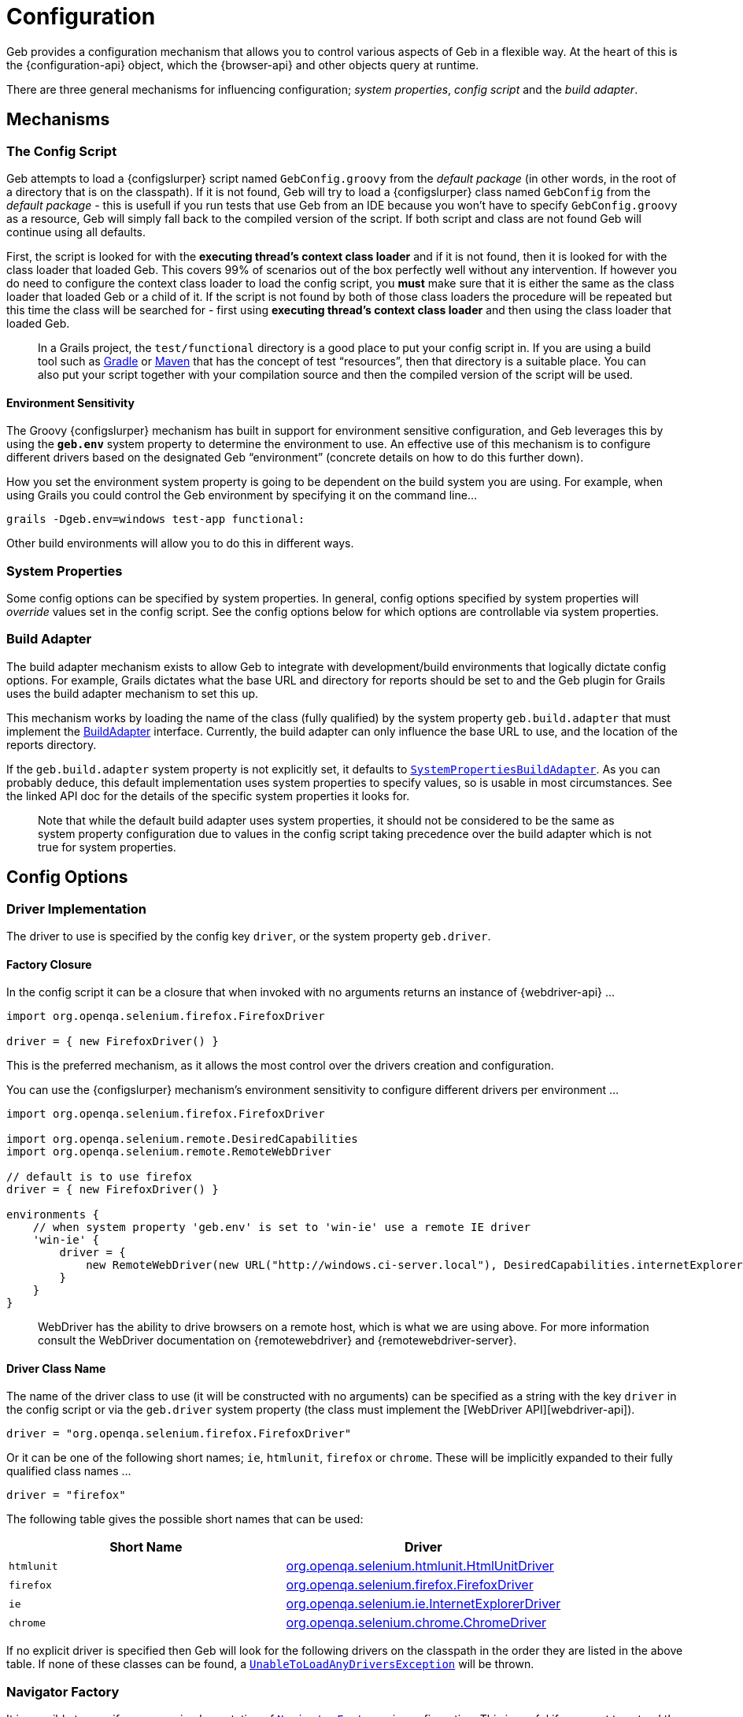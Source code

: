 = Configuration

Geb provides a configuration mechanism that allows you to control various aspects of Geb in a flexible way. At the heart of this is the {configuration-api} object, which the {browser-api} and other objects query at runtime.

There are three general mechanisms for influencing configuration; _system properties_, _config script_ and the _build adapter_.

== Mechanisms

=== The Config Script

Geb attempts to load a {configslurper} script named `GebConfig.groovy` from the _default package_ (in other words, in the root of a directory that is on the classpath). If it is not found, Geb will try to load a {configslurper} class named `GebConfig` from the _default package_ - this is usefull if you run tests that use Geb from an IDE because you won't have to specify `GebConfig.groovy` as a resource, Geb will simply fall back to the compiled version of the script. If both script and class are not found Geb will continue using all defaults.

First, the script is looked for with the *executing thread's context class loader* and if it is not found, then it is looked for with the class loader that loaded Geb. This covers 99% of scenarios out of the box perfectly well without any intervention. If however you do need to configure the context class loader to load the config script, you *must* make sure that it is either the same as the class loader that loaded Geb or a child of it. If the script is not found by both of those class loaders the procedure will be repeated but this time the class will be searched for - first using *executing thread's context class loader* and then using the class loader that loaded Geb.

____

In a Grails project, the `test/functional` directory is a good place to put your config script in. If you are using a build tool such as http://gradle.org/[Gradle] or http://maven.apache.org/[Maven] that has the concept of test “resources”, then that directory is a suitable place. You can also put your script together with your compilation source and then the compiled version of the script will be used.

____

==== Environment Sensitivity

The Groovy {configslurper} mechanism has built in support for environment sensitive configuration, and Geb leverages this by using the *`geb.env`* system property to determine the environment to use. An effective use of this mechanism is to configure different drivers based on the designated Geb “environment” (concrete details on how to do this further down).

How you set the environment system property is going to be dependent on the build system you are using. For example, when using Grails you could control the Geb environment by specifying it on the command line…

----
grails -Dgeb.env=windows test-app functional:
----

Other build environments will allow you to do this in different ways.

=== System Properties

Some config options can be specified by system properties. In general, config options specified by system properties will _override_ values set in the config script. See the config options below for which options are controllable via system properties.

=== Build Adapter

The build adapter mechanism exists to allow Geb to integrate with development/build environments that logically dictate config options. For example, Grails dictates what the base URL and directory for reports should be set to and the Geb plugin for Grails uses the build adapter mechanism to set this up.

This mechanism works by loading the name of the class (fully qualified) by the system property `geb.build.adapter` that must implement the link:api/geb/BuildAdapter.html[BuildAdapter] interface. Currently, the build adapter can only influence the base URL to use, and the location of the reports directory.

If the `geb.build.adapter` system property is not explicitly set, it defaults to link:api/geb/buildadapter/SystemPropertiesBuildAdapter.html[`SystemPropertiesBuildAdapter`]. As you can probably deduce, this default implementation uses system properties to specify values, so is usable in most circumstances. See the linked API doc for the details of the specific system properties it looks for.

____

Note that while the default build adapter uses system properties, it should not be considered to be the same as system property configuration due to values in the config script taking precedence over the build adapter which is not true for system properties.

____

== Config Options

=== Driver Implementation

The driver to use is specified by the config key `driver`, or the system property `geb.driver`.

==== Factory Closure

In the config script it can be a closure that when invoked with no arguments returns an instance of {webdriver-api} …

----
import org.openqa.selenium.firefox.FirefoxDriver

driver = { new FirefoxDriver() }
----

This is the preferred mechanism, as it allows the most control over the drivers creation and configuration.

You can use the {configslurper} mechanism's environment sensitivity to configure different drivers per environment …

----
import org.openqa.selenium.firefox.FirefoxDriver

import org.openqa.selenium.remote.DesiredCapabilities
import org.openqa.selenium.remote.RemoteWebDriver

// default is to use firefox
driver = { new FirefoxDriver() }

environments {
    // when system property 'geb.env' is set to 'win-ie' use a remote IE driver
    'win-ie' {
        driver = {
            new RemoteWebDriver(new URL("http://windows.ci-server.local"), DesiredCapabilities.internetExplorer())
        }
    }
}
----

____

WebDriver has the ability to drive browsers on a remote host, which is what we are using above. For more information consult the WebDriver documentation on {remotewebdriver} and {remotewebdriver-server}.

____

==== Driver Class Name

The name of the driver class to use (it will be constructed with no arguments) can be specified as a string with the key `driver` in the config script or via the `geb.driver` system property (the class must implement the [WebDriver API][webdriver-api]).

----
driver = "org.openqa.selenium.firefox.FirefoxDriver"
----

Or it can be one of the following short names; `ie`, `htmlunit`, `firefox` or `chrome`. These will be implicitly expanded to their fully qualified class names …

----
driver = "firefox"
----

The following table gives the possible short names that can be used:

|===
|Short Name |Driver

|`htmlunit` |http://selenium.googlecode.com/svn/trunk/docs/api/java/org/openqa/selenium/htmlunit/HtmlUnitDriver.html[org.openqa.selenium.htmlunit.HtmlUnitDriver]
|`firefox` |http://selenium.googlecode.com/svn/trunk/docs/api/java/org/openqa/selenium/firefox/FirefoxDriver.html[org.openqa.selenium.firefox.FirefoxDriver]
|`ie` |http://selenium.googlecode.com/svn/trunk/docs/api/java/org/openqa/selenium/ie/InternetExplorerDriver.html[org.openqa.selenium.ie.InternetExplorerDriver]
|`chrome` |http://selenium.googlecode.com/svn/trunk/docs/api/java/org/openqa/selenium/chrome/ChromeDriver.html[org.openqa.selenium.chrome.ChromeDriver]
|===

If no explicit driver is specified then Geb will look for the following drivers on the classpath in the order they are listed in the above table. If none of these classes can be found, a link:api/geb/error/UnableToLoadAnyDriversException.html[`UnableToLoadAnyDriversException`] will be thrown.

=== Navigator Factory

It is possible to specify your own implementation of link:api/geb/navigator/factory/NavigatorFactory.html[`NavigatorFactory`] via configuration. This is useful if you want to extend the link:api/geb/navigator/Navigator.html[`Navigator`] class to provide your own behaviour extensions.

Rather than inject your own `NavigatorFactory`, it is simpler to inject a custom link:api/geb/navigator/factory/InnerNavigatorFactory.html[`InnerNavigatorFactory`] which is a much simpler interface. To do this, you can specify a closure for the config key `innerNavigatorFactory`…

----
innerNavigatorFactory = { Browser browser, List<org.openqa.selenium.WebElement> elements
    elements ? new MyCustomNavigator(browser, elements) : new geb.navigator.EmptyNavigator()
}
----

This is a rather advanced use case. If you need to do this, check out the source code or get in touch via the mailing list if you need help.

=== Driver Caching

Geb's ability to cache a driver and re-use it for the lifetime of the JVM (i.e. link:driver.html#implicit_lifecycle[the implicit driver lifecycle]) can be disabled by setting the `cacheDriver` config option to `false`. However, if you do this you become link:driver.html#explicit_lifecycle[responsible for quitting] every driver that is created at the appropriate time.

The default caching behavior is to cache the driver globally across the JVM. If you are using Geb in multiple threads this may not be what you want, as neither Geb `Browser` objects nor WebDriver at the core is thread safe. To remedy this, you can instruct Geb to cache the driver instance per thread by setting the config option `cacheDriverPerThread` to true.

Also, by default Geb will register a shutdown hook to quit any cached browsers when the JVM exits. You can disable this by setting te config property `quitCachedDriverOnShutdown` to `false`.

=== Base URL

The link:browser.html#the_base_url[base URL] to be used can be specified by setting the `baseUrl` config property (with a `String`) value or via the build adapter (the default implementation of which looks at the `geb.build.baseUrl` system property). Any value set in the config script will take precedence over the value provided by the build adapter.

=== Waiting

The link:javascript.html#waiting[`waitFor()`] methods available on browser, page and module objects can be affected by configuration (this is also true for link:pages.html#wait[implicitly waiting content]). It is possible to specify default values for the timeout and retry interval, and to define presets of these values to be referred to by name.

==== Defaults

Defaults can be specified via:

----
waiting {
    timeout = 10
    retryInterval = 0.5
}
----

Both values are optional and in seconds. If unspecified, the values of `5` for `timeout` and `0.1` for `retryInterval`.

==== Presets

Presets can be specified via:

----
waiting {
    presets {
        slow {
            timeout = 20
            retryInterval = 1
        }
        quick {
            timeout = 1
        }
    }
}
----

Here we have defined two presets, `slow` and `quick`. Notice that the `quick` preset does not specify a `retryInterval` value; defaults will be substituted in for any missing values (i.e. giving the `quick` preset the default `retryInterval` value of `0.1`).

=== Waiting in “at” checkers

At checkers can be configured to be implictly wrapped with `waitFor` calls. This can be set with:

----
atCheckWaiting = true
----

The possible values for the `atCheckWaiting` option are consistent with the link:pages.html#wait[ones for `wait` option of content definitions].

=== Waiting for base navigator

Sometimes Firefox driver times out when trying to find the root HTML element of the page. This manifests itself in an error similar to:

----
org.openqa.selenium.NoSuchElementException: Unable to locate element: {"method":"tag name","selector":"html"}
Command duration or timeout: 576 milliseconds
For documentation on this error, please visit: http://seleniumhq.org/exceptions/no_such_element.html
----

You can prevent this error from happening by configuring a wait timeout to use when the driver is locating the root HTML element, using:

----
baseNavigatorWaiting = true
----

The possible values for the `baseNavigatorWaiting` option are consistent with the link:pages.html#wait[ones for `wait` option of content definitions].

=== Unexpected pages

The `unexpectedPages` option allows to specify a list of unexpected `Page` classes that will be checked for when ”at“ checks are performed. Given that `PageNotFoundPage` and `InternalServerErrorPage` have been defined:

----
unexpectedPages = [PageNotFoundPage, InternalServerErrorPage]
----

See link:pages.html#unexpected_pages[this section] for more information.

=== Reporter

The _reporter_ is the object responsible for snapshotting the state of the browser (see the link:reporting.html[reporting] chapter for details). All reporters are implemenations of the link:api/geb/report/Reporter.html[`Reporter`] interface. If no reporter is explicitly defined, a link:api/geb/report/CompositeReporter.html[composite reporter] will be created from a `ScreenshotReporter` (takes a PNG screenshot) and `PageSourceReporter` (dumps the current DOM state as HTML). This is a sensible default, but should you wish to use a custom reporter you can assign it to the `reporter` config key.

----
reporter = new CustomReporter()
----

=== Reports Dir

The reports dir configuration is used by to control where the browser should write reports (see the link:reporting.html[reporting] chapter for details).

In the config script, you can set the path to the directory to use for reports via the `reportsDir` key…

----
reportsDir = "target/geb-reports"
----

____

The value is interpreted as a path, and if not absolute will be relative to the JVM's working directory.

____

The reports dir can also be specified by the build adapter (the default implementation of which looks at the `geb.build.reportsDir` system property). Any value set in the config script will take precedence over the value provided by the build adapter.

It is also possible to set the `reportsDir` config item to a file.

----
reportsDir = new File("target/geb-reports")
----

By default this value is *not set*. The browser's link:api/geb/Browser.html#report(java.lang.String)[`report()`] method requires a value for this config item so if you are using the reporting features you *must* set a reports dir.

=== Report Test Failures Only

By default Geb will take a report at the end of each test method, regardless of whether it ended successfully or not. The `reportOnTestFailureOnly` setting allows you to specify that a report should be taken only if a failure occurs. This might be useful as a way to speed up large test suites.

----
reportOnTestFailureOnly = true
----

____

Currently this flag is only supported by the TestNG adapter. Support for JUnit, Spock and other frameworks is forthcoming.

____

=== Reporting listener

It is possible to specify a listener that will be notified when reports are taken. See the section on link:reporting.html#listening_to_reporting[listening to reporting] for details.

=== Auto Clearing Cookies

Certain integrations will automatically clear the driver's cookies, which is usually necessary when using an link:driver.html#implicit_lifecycle[implicit driver]. This configuration flag, which is `true` by default, can be disabled by setting the `autoClearCookies` value in the config to `false`.

----
autoClearCookies = false
----

== Runtime Overrides

The {configuration-api} object also has setters for all of the config properties it exposes, allowing you to override config properties at runtime in particular circumstances if you need to.

For example, you may have one Spock spec that requires the `autoClearCookies` property to be disabled. You could disable it for just this spec by doing something like…

----
import geb.spock.GebReportingSpec

class FunctionalSpec extends GebReportingSpec {
    def setup() {
        browser.config.autoClearCookies = false
    }
}
----
